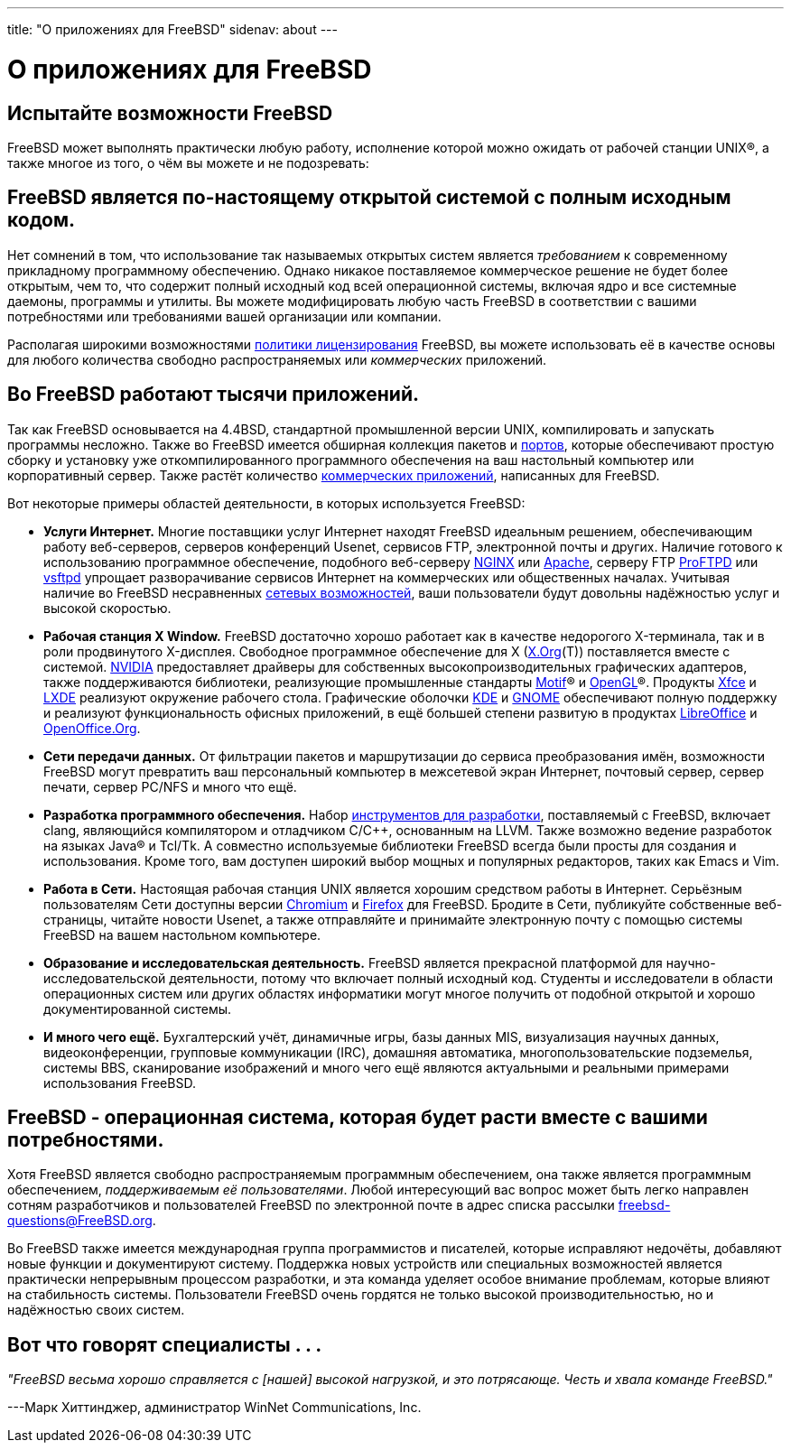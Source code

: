 ---
title: "О приложениях для FreeBSD"
sidenav: about
---

//
// The FreeBSD Russian Documentation Project
//
// Original EN revision (20.09.2024): 6fcd17d9dcdd12cd69fe2007c13d7a83a07c7e3a
//

= О приложениях для FreeBSD

== Испытайте возможности FreeBSD

FreeBSD может выполнять практически любую работу, исполнение которой можно ожидать от рабочей станции UNIX(R), а также многое из того, о чём вы можете и не подозревать:

== FreeBSD является по-настоящему открытой системой с полным исходным кодом.

Нет сомнений в том, что использование так называемых открытых систем является _требованием_ к современному прикладному программному обеспечению. Однако никакое поставляемое коммерческое решение не будет более открытым, чем то, что содержит полный исходный код всей операционной системы, включая ядро и все системные даемоны, программы и утилиты. Вы можете модифицировать любую часть FreeBSD в соответствии с вашими потребностями или требованиями вашей организации или компании.

Располагая широкими возможностями link:../copyright/freebsd-license/[политики лицензирования] FreeBSD, вы можете использовать её в качестве основы для любого количества свободно распространяемых или _коммерческих_ приложений.

== Во FreeBSD работают тысячи приложений.

Так как FreeBSD основывается на 4.4BSD, стандартной промышленной версии UNIX, компилировать и запускать программы несложно. Также во FreeBSD имеется обширная коллекция пакетов и link:../ports/[портов], которые обеспечивают простую сборку и  установку уже откомпилированного программного обеспечения на ваш настольный компьютер или корпоративный сервер. Также растёт количество link:../commercial/software/[коммерческих приложений], написанных для FreeBSD.

Вот некоторые примеры областей деятельности, в которых используется FreeBSD:

* *Услуги Интернет.* Многие поставщики услуг Интернет находят FreeBSD идеальным решением, обеспечивающим работу веб-серверов, серверов конференций Usenet, сервисов FTP, электронной почты и других. Наличие готового к использованию программное обеспечение, подобного веб-серверу http://nginx.org[NGINX] или http://www.apache.org/[Apache], серверу FTP http://proftpd.org/[ProFTPD] или http://security.appspot.com/vsftpd.html[vsftpd] упрощает разворачивание сервисов Интернет на коммерческих или общественных началах. Учитывая наличие во FreeBSD несравненных link:../internet/[сетевых возможностей], ваши пользователи будут довольны надёжностью услуг и высокой скоростью.
* *Рабочая станция X Window.* FreeBSD достаточно хорошо работает как в качестве недорогого X-терминала, так и в роли продвинутого X-дисплея. Свободное программное обеспечение для X (https://x.org/[X.Org](T)) поставляется вместе с системой. https://www.nvidia.com/[NVIDIA] предоставляет драйверы для собственных высокопроизводительных графических адаптеров, также поддерживаются библиотеки, реализующие промышленные стандарты https://www.opengroup.org/motif/[Motif](R) и https://www.opengl.org/[OpenGL](R). Продукты https://xfce.org/[Xfce] и https://lxde.org/[LXDE] реализуют окружение рабочего стола. Графические оболочки https://www.kde.org[KDE] и https://www.gnome.org[GNOME] обеспечивают полную поддержку и реализуют функциональность офисных приложений, в ещё большей степени развитую в продуктах https://www.libreoffice.org/[LibreOffice] и https://www.openoffice.org/[OpenOffice.Org].
* *Сети передачи данных.* От фильтрации пакетов и маршрутизации до сервиса преобразования имён, возможности FreeBSD могут превратить ваш персональный компьютер в межсетевой экран Интернет, почтовый сервер, сервер печати, сервер PC/NFS и много что ещё.
* *Разработка программного обеспечения.* Набор https://docs.freebsd.org/ru/books/developers-handbook/tools/[инструментов для разработки], поставляемый с FreeBSD, включает clang, являющийся компилятором и отладчиком C/C++, основанным на LLVM. Также возможно ведение разработок на языках Java(R) и Tcl/Tk. А совместно используемые библиотеки FreeBSD всегда были просты для создания и использования. Кроме того, вам доступен широкий выбор мощных и популярных редакторов, таких как Emacs и Vim.
* *Работа в Сети.* Настоящая рабочая станция UNIX является хорошим средством работы в Интернет. Серьёзным пользователям Сети доступны версии http://www.chromium.org/Home[Chromium] и http://www.mozilla.org/firefox/[Firefox] для FreeBSD. Бродите в Сети, публикуйте собственные веб-страницы, читайте новости Usenet, а также отправляйте и принимайте электронную почту с помощью системы FreeBSD на вашем настольном компьютере.
* *Образование и исследовательская деятельность.* FreeBSD является прекрасной платформой для научно-исследовательской деятельности, потому что включает полный исходный код. Студенты и исследователи в области операционных систем или других областях информатики могут многое получить от подобной открытой и хорошо документированной системы.
* *И много чего ещё.* Бухгалтерский учёт, динамичные игры, базы данных MIS, визуализация научных данных, видеоконференции, групповые коммуникации (IRC), домашняя автоматика, многопользовательские подземелья, системы BBS, сканирование изображений и много чего ещё являются актуальными и реальными примерами использования FreeBSD.

== FreeBSD - операционная система, которая будет расти вместе с вашими потребностями.

Хотя FreeBSD является свободно распространяемым программным обеспечением, она также является программным обеспечением, _поддерживаемым её пользователями_. Любой интересующий вас вопрос может быть легко направлен сотням разработчиков и пользователей FreeBSD по электронной почте в адрес списка рассылки freebsd-questions@FreeBSD.org.

Во FreeBSD также имеется международная группа программистов и писателей, которые исправляют недочёты, добавляют новые функции и документируют систему. Поддержка новых устройств или специальных возможностей является практически непрерывным процессом разработки, и эта команда уделяет особое внимание проблемам, которые влияют на стабильность системы. Пользователи FreeBSD очень гордятся не только высокой производительностью, но и надёжностью своих систем.

== Вот что говорят специалисты . . .

_"FreeBSD весьма хорошо справляется с [нашей] высокой нагрузкой, и это потрясающе. Честь и хвала команде FreeBSD."_

[.right]
---Марк Хиттинджер, администратор WinNet Communications, Inc.
